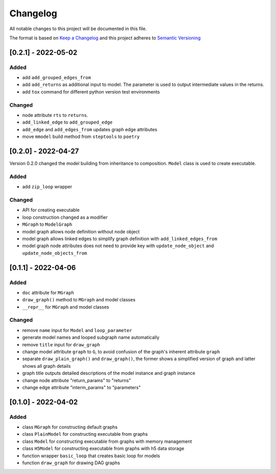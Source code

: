 Changelog
========= 
All notable changes to this project will be documented in this file.

The format is based on `Keep a Changelog <https://keepachangelog.com/en/1.0.0/>`_
and this project adheres to `Semantic Versioning <https://semver.org/spec/v2.0.0.html>`_

[0.2.1] - 2022-05-02
---------------------
Added
^^^^^
- add ``add_grouped_edges_from``
- add ``add_returns`` as additional input to model. The parameter is used to
  output intermediate values in the returns.
- add ``tox`` command for different python version test environments

Changed
^^^^^^^
- node attribute ``rts`` to ``returns``.
- ``add_linked_edge`` to ``add_grouped_edge``
- ``add_edge`` and ``add_edges_from`` updates graph edge attributes
- move ``mmodel`` build method from ``steptools`` to ``poetry``

[0.2.0] - 2022-04-27
--------------------

Version 0.2.0 changed the model building from inheritance to composition.
``Model`` class is used to create executable. 

Added
^^^^^
- add ``zip_loop`` wrapper

Changed
^^^^^^^
- API for creating executable
- loop construction changed as a modifier
- ``MGraph`` to ``ModelGraph``
- model graph allows node definition without node object
- model graph allows linked edges to simplify graph definition
  with ``add_linked_edges_from``
- model graph node attributes does not need to provide
  key with ``update_node_object`` and ``update_node_objects_from``

[0.1.1] - 2022-04-06
--------------------
Added
^^^^^
- ``doc`` attribute for ``MGraph``
- ``draw_graph()`` method to ``MGraph`` and model classes
- ``__repr__`` for ``MGraph`` and model classes

Changed
^^^^^^^
- remove ``name`` input for ``Model`` and ``loop_parameter``
- generate model names and looped subgraph name automatically
- remove ``title`` input for ``draw_graph``
- change model attribute ``graph`` to ``G``, to avoid confusion of the graph's
  inherent attribute ``graph``
- separate ``draw_plain_graph()`` and ``draw_graph()``, the former shows
  a simplified version of graph and latter shows all graph details
- graph title outputs detailed descriptions of the model instance and
  graph instance
- change node attribute "return_params" to "returns"
- change edge attribute "interm_params" to "parameters"

[0.1.0] - 2022-04-02
--------------------
Added
^^^^^
- class ``MGraph`` for constructing default graphs
- class ``PlainModel`` for constructing executable from graphs
- class ``Model`` for constructing executable from graphs with
  memory management
- class ``H5Model`` for constructing executable from graphs with
  h5 data storage
- function wrapper ``basic_loop`` that creates basic loop for models
- function ``draw_graph`` for drawing DAG graphs

